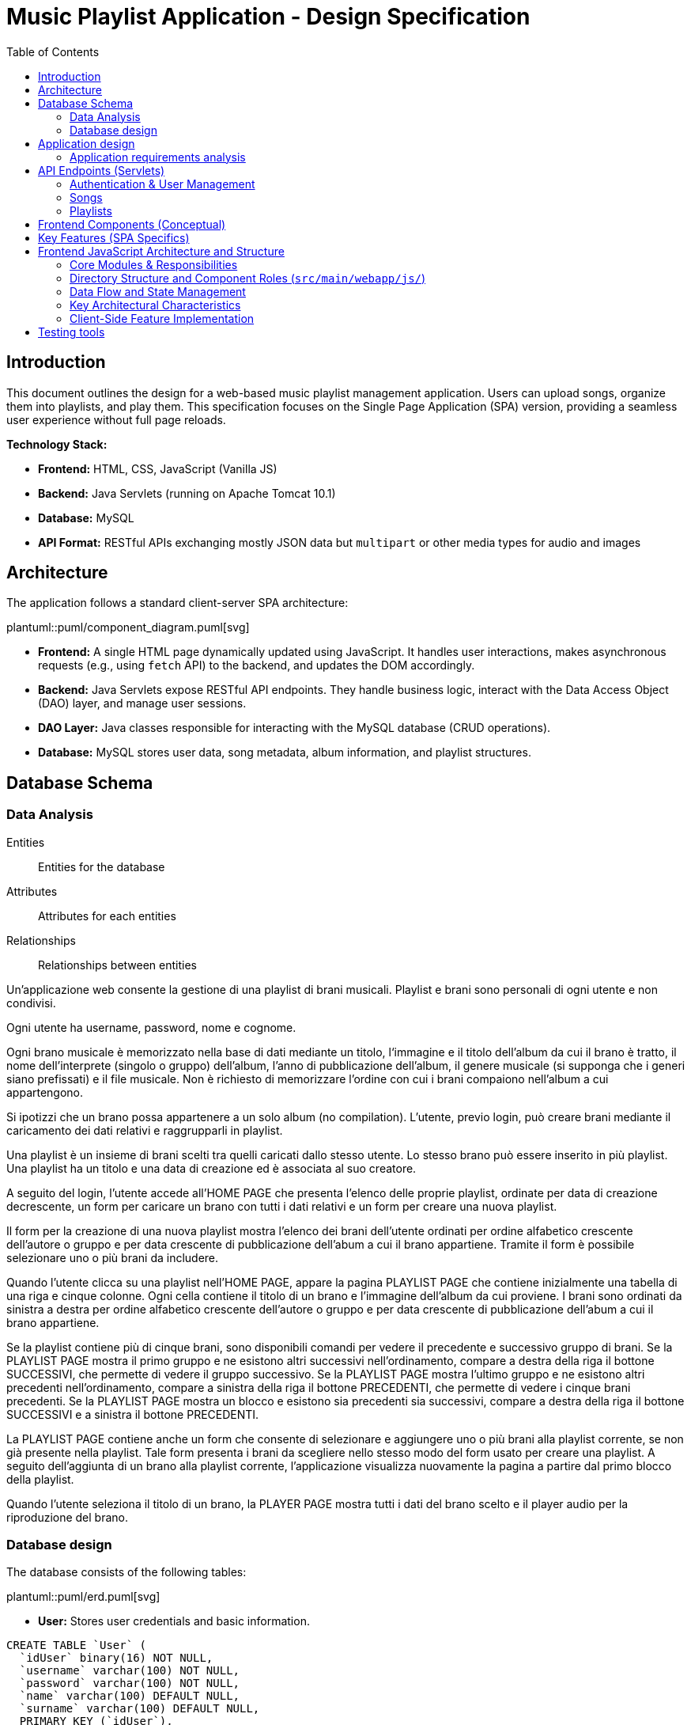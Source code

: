 = Music Playlist Application - Design Specification
:doctype: book
:toc: auto
:icons: font
:source-highlighter: coderay

== Introduction

This document outlines the design for a web-based music playlist management application. Users can upload songs, organize them into playlists, and play them. This specification focuses on the Single Page Application (SPA) version, providing a seamless user experience without full page reloads.

*Technology Stack:*

* *Frontend:* HTML, CSS, JavaScript (Vanilla JS)
* *Backend:* Java Servlets (running on Apache Tomcat 10.1)
* *Database:* MySQL
* *API Format:* RESTful APIs exchanging mostly JSON data but `multipart` or other media types for audio and images

== Architecture

The application follows a standard client-server SPA architecture:

plantuml::puml/component_diagram.puml[svg]

* *Frontend:* A single HTML page dynamically updated using JavaScript. It handles user interactions, makes asynchronous requests (e.g., using `fetch` API) to the backend, and updates the DOM accordingly.
* *Backend:* Java Servlets expose RESTful API endpoints. They handle business logic, interact with the Data Access Object (DAO) layer, and manage user sessions.
* *DAO Layer:* Java classes responsible for interacting with the MySQL database (CRUD operations).
* *Database:* MySQL stores user data, song metadata, album information, and playlist structures.

<<<

== Database Schema

=== Data Analysis

====
Entities:: [.entities]#Entities for the database#
Attributes:: [.attributes]#Attributes for each entities#
Relationships:: [.relationships]#Relationships between entities#
====

Un’applicazione web consente la gestione di una playlist di brani musicali.
[.entities]#Playlist e brani# sono [.relationships]#personali# di ogni [.entities]#utente# e [.relationships]#non condivisi#.

Ogni utente ha [.attributes]#username, password, nome e cognome#.

Ogni brano musicale è memorizzato nella base di dati mediante un [.attributes]#titolo#, l‘[.attributes]#immagine e il titolo# dell’[.entities]#album# da cui il brano è [.relationships]#tratto#, il [.attributes]#nome dell’interprete# (singolo o gruppo) dell’album, l’[.attributes]#anno di pubblicazione# dell’album, il [.attributes]#genere musicale# (si supponga che i generi siano prefissati) e il [.attributes]#file musicale#.
Non è richiesto di memorizzare l’ordine con cui i brani compaiono nell’album a cui appartengono.

Si ipotizzi che un brano possa [.relationships]#appartenere# a un solo album (no compilation).
L’utente, previo login, può [.relationships]#creare# brani mediante il caricamento dei dati relativi e raggrupparli in playlist.

Una playlist è un insieme di brani [.relationships]#scelti# tra quelli caricati dallo stesso utente.
Lo stesso brano può essere [.relationships]#inserito in più# playlist.
Una playlist ha un [.attributes]#titolo# e una [.attributes]#data di creazione# ed è [.relationships]#associata# al suo creatore.

A seguito del login, l’utente accede all’HOME PAGE che presenta l’elenco delle proprie playlist, ordinate per data di creazione decrescente, un form per caricare un brano con tutti i dati relativi e un form per creare una nuova playlist.

Il form per la creazione di una nuova playlist mostra l’elenco dei brani dell’utente ordinati per ordine alfabetico crescente dell’autore o gruppo e per data crescente di pubblicazione dell’abum a cui il brano appartiene.
Tramite il form è possibile selezionare uno o più brani da includere.

Quando l’utente clicca su una playlist nell’HOME PAGE, appare la pagina PLAYLIST PAGE che contiene inizialmente una tabella di una riga e cinque colonne.
Ogni cella contiene il titolo di un brano e l’immagine dell’album da cui proviene.
I brani sono ordinati da sinistra a destra per ordine alfabetico crescente dell’autore o gruppo e per data crescente di pubblicazione dell’abum a cui il brano appartiene.

Se la playlist contiene più di cinque brani, sono disponibili comandi per vedere il precedente e successivo gruppo di brani.
Se la PLAYLIST PAGE mostra il primo gruppo e ne esistono altri successivi nell’ordinamento, compare a destra della riga il bottone SUCCESSIVI, che permette di vedere il gruppo successivo.
Se la PLAYLIST PAGE mostra l’ultimo gruppo e ne esistono altri precedenti nell’ordinamento, compare a sinistra della riga il bottone PRECEDENTI, che permette di vedere i cinque brani precedenti.
Se la PLAYLIST PAGE mostra un blocco e esistono sia precedenti sia successivi, compare a destra della riga il bottone SUCCESSIVI e a sinistra il bottone PRECEDENTI.

La PLAYLIST PAGE contiene anche un form che consente di selezionare e aggiungere uno o più brani alla playlist corrente, se non già presente nella playlist.
Tale form presenta i brani da scegliere nello stesso modo del form usato per creare una playlist.
A seguito dell’aggiunta di un brano alla playlist corrente, l’applicazione visualizza nuovamente la pagina a partire dal primo blocco della playlist.

Quando l’utente seleziona il titolo di un brano, la PLAYER PAGE mostra tutti i dati del brano scelto e il player audio per la riproduzione del brano.

<<<

=== Database design

The database consists of the following tables:

plantuml::puml/erd.puml[svg]

* *User:* Stores user credentials and basic information.

[source, SQL]
----
CREATE TABLE `User` (
  `idUser` binary(16) NOT NULL,
  `username` varchar(100) NOT NULL,
  `password` varchar(100) NOT NULL,
  `name` varchar(100) DEFAULT NULL,
  `surname` varchar(100) DEFAULT NULL,
  PRIMARY KEY (`idUser`),
  UNIQUE KEY `username_UNIQUE` (`username`)
)
----

* *Album:* Stores album details.

[source, SQL]
----
CREATE TABLE `Album` (
  `idAlbum` int NOT NULL AUTO_INCREMENT,
  `name` varchar(100) NOT NULL,
  `year` int NOT NULL,
  `artist` varchar(100) NOT NULL,
  `image` varchar(255) DEFAULT NULL,
  `idUser` binary(16) NOT NULL,
  PRIMARY KEY (`idAlbum`),
  UNIQUE KEY `unique_name_per_user` (`name`,`idUser`),
  KEY `fk_Album_1_idx` (`idUser`),
  CONSTRAINT `fk_Album_1` FOREIGN KEY (`idUser`) REFERENCES `User` (`idUser`) ON DELETE CASCADE ON UPDATE CASCADE
)
----

* *Song:* Stores song metadata and file paths.

[source, SQL]
----
CREATE TABLE `Song` (
  `idSong` int NOT NULL AUTO_INCREMENT,
  `title` varchar(100) NOT NULL,
  `idAlbum` int NOT NULL,
  `genre` varchar(100) DEFAULT NULL,
  `audioFile` varchar(255) NOT NULL,
  `idUser` binary(16) NOT NULL,
  PRIMARY KEY (`idSong`),
  KEY `fk_Song_2_idx` (`idAlbum`),
  KEY `fk_Song_1_idx` (`idUser`),
  CONSTRAINT `fk_Song_1` FOREIGN KEY (`idUser`) REFERENCES `User` (`idUser`) ON DELETE CASCADE ON UPDATE CASCADE,
  CONSTRAINT `fk_Song_2` FOREIGN KEY (`idAlbum`) REFERENCES `Album` (`idAlbum`) ON DELETE CASCADE ON UPDATE CASCADE
)
----

* *playlist_metadata:* Stores playlist metadata.

[source, SQL]
----
CREATE TABLE `playlist_metadata` (
  `idPlaylist` int NOT NULL AUTO_INCREMENT,
  `name` varchar(100) NOT NULL,
  `birthday` timestamp NOT NULL DEFAULT CURRENT_TIMESTAMP,
  `idUser` binary(16) NOT NULL,
  PRIMARY KEY (`idPlaylist`),
  UNIQUE KEY `unique_playlist_per_user` (`idUser`,`name`),
  KEY `fk_playlist-metadata_1_idx` (`idUser`),
  CONSTRAINT `fk_playlist-metadata_1` FOREIGN KEY (`idUser`) REFERENCES `User` (`idUser`) ON DELETE CASCADE ON UPDATE CASCADE
)
----

* *playlist_content:* Joining table for the N-N relationship between `playlist_metadata` and `Song`.

[source, SQL]
----
CREATE TABLE `playlist_content` (
  `idPlaylist` int NOT NULL,
  `idSong` int NOT NULL,
  PRIMARY KEY (`idPlaylist`,`idSong`),
  UNIQUE KEY `unique_playlist_and_song` (`idSong`,`idPlaylist`),
  KEY `fk_playlist-content_1_idx` (`idSong`),
  KEY `fk_playlist-content_2_idx` (`idPlaylist`),
  CONSTRAINT `fk_playlist-content_1` FOREIGN KEY (`idSong`) REFERENCES `Song` (`idSong`) ON DELETE CASCADE ON UPDATE CASCADE,
  CONSTRAINT `fk_playlist-content_2` FOREIGN KEY (`idPlaylist`) REFERENCES `playlist_metadata` (`idPlaylist`) ON DELETE CASCADE ON UPDATE CASCADE
)
----

NOTE: The 'year' for a song is derived from its associated Album's year.

<<<

== Application design

=== Application requirements analysis

====
Pages (views):: [.pages]#The views for the front end#
View components:: [.components]#The view components for each view#
Events:: [.events]#The events needed to handle#
Actions:: [.actions]#The user actions to capture#
====

Un’applicazione web consente la gestione di una playlist di brani musicali.
Playlist e brani sono personali di ogni utente e non condivisi.

Ogni utente ha username, password, nome e cognome.

Ogni brano musicale è memorizzato nella base di dati mediante un titolo, l‘immagine e il titolo dell’album da cui il brano è tratto, il nome dell’interprete (singolo o gruppo) dell’album, l’anno di pubblicazione dell’album, il genere musicale (si supponga che i generi siano prefissati) e il file musicale.
Non è richiesto di memorizzare l’ordine con cui i brani compaiono nell’album a cui appartengono.

Si ipotizzi che un brano possa appartenere a un solo album (no compilation).
L’utente, previo login, può creare brani mediante il caricamento dei dati relativi e raggrupparli in playlist.

Una playlist è un insieme di brani scelti tra quelli caricati dallo stesso utente.
Lo stesso brano può essere inserito in più playlist.
Una playlist ha un titolo e una data di creazione ed è associata al suo creatore.

A seguito del [.events]##lo##[.actions]##gin##, l’utente accede all’[.pages]#HOME PAGE# che presenta l’[.components]#elenco delle proprie playlist#, ordinate per data di creazione decrescente, un [.components]#form per caricare un brano# con tutti i dati relativi e un [.components]#form per creare una nuova playlist#.

[.components]#Il form per la# [.events]#creazione# di una nuova playlist mostra l’[.components]#elenco dei brani# dell’utente ordinati per ordine alfabetico crescente dell’autore o gruppo e per data crescente di pubblicazione dell’abum a cui il brano appartiene.
Tramite il form è possibile [.actions]#selezionare uno o più brani# da includere.

Quando l’utente [.events]#clicca# [.actions]#su una playlist# nell’HOME PAGE, appare la pagina [.pages]#PLAYLIST PAGE# che contiene inizialmente [.components]#una tabella# di una riga e cinque colonne.
Ogni [.components]#cella contiene il titolo di un brano e l’immagine# dell’album da cui proviene.
I brani sono ordinati da sinistra a destra per ordine alfabetico crescente dell’autore o gruppo e per data crescente di pubblicazione dell’abum a cui il brano appartiene.

Se la playlist contiene più di cinque brani, sono disponibili comandi per vedere il [.events]#precedente e successivo# gruppo di brani.
Se la PLAYLIST PAGE mostra il primo gruppo e ne esistono altri successivi nell’ordinamento, compare a destra della riga il [.components]#bottone SUCCESSIVI#, che permette di vedere il gruppo successivo.
Se la PLAYLIST PAGE mostra l’ultimo gruppo e ne esistono altri precedenti nell’ordinamento, compare a sinistra della riga il [.components]#bottone PRECEDENTI#, che permette di vedere i cinque brani precedenti.
Se la PLAYLIST PAGE mostra un blocco e esistono sia precedenti sia successivi, compare a destra della riga il bottone SUCCESSIVI e a sinistra il bottone PRECEDENTI.

La PLAYLIST PAGE contiene anche un [.components]#form che consente di selezionare e aggiungere uno o più brani# alla playlist corrente, se non già presente nella playlist.
Tale form presenta i brani da scegliere nello stesso modo del form usato per creare una playlist.
A seguito dell’[.events]#aggiunta di un brano# alla playlist corrente, l’applicazione visualizza nuovamente la pagina a partire dal primo blocco della playlist.

Quando l’utente seleziona il titolo di un brano, la [.pages]#PLAYER PAGE# mostra tutti i [.components]#dati del brano# scelto e il [.components]#player audio# per la [.events]#riproduzione del brano#.

==== Javascript specific requirements

Si realizzi un’applicazione client server web che modifica le specifiche precedenti come segue:

* Dopo il login dell’utente, l’intera applicazione è realizzata con un’unica pagina.
* Ogni interazione dell’utente è gestita senza ricaricare completamente la pagina, ma produce l’[.events]#invocazione asincrona# del server e l’eventuale modifica del contenuto da aggiornare a seguito dell’evento.
* L’evento di [.events]#visualizzazione del blocco# precedente/successivo è gestito a lato client senza generare una
  richiesta al server.
* L’applicazione deve consentire all’utente di [.events]#riordinare le playlist# con un criterio personalizato diverso da
  quello di default.
  Dalla HOME con un link associato a ogni playlist si accede a una [.pages]#finestra modale RIORDINO#,
  che mostra la [.components]#lista completa dei brani# della playlist ordinati secondo il criterio corrente (personalizzato o di
  default).
  L’utente può [.actions]#trascinare# il titolo di un brano nell’elenco e di [.actions]#collocarlo# in una posizione diversa per
  realizzare l’ordinamento che desidera, senza invocare il server. Quando l’utente ha raggiunto l’ordinamento
  desiderato, usa un bottone [.events]#“salva ordinamento”#, per memorizzare la sequenza sul server. Ai successivi
  accessi, l’ordinamento personalizzato è usato al posto di quello di default. Un brano aggunto a una playlist
  con ordinamento personalizzato è inserito nell’ultima posizione.

==== Additional Implemented JavaScript Features

* A [.components]#global, persistent audio player UI# is visible after login, featuring a dedicated interface and a [.events]#close button#.
* A [.pages]#dedicated "Songs" page# allows users to [.actions]#view a complete list# of all their tracks.
* User session management utilizes `sessionStorage` to store authenticated user data.
* For security, the DOMPurify library is used to sanitize inputs before rendering them in the DOM.
* The [.components]#main navigation bar# is dynamically populated with navigation links (e.g., Home, Songs) and a [.components]#logout button# after application initialization.
* During page transitions managed by the router, a [.components]#visual loader# enhances user experience.
* The `apiService.js` module centralizes backend communication and providing utility functions such as URL builders for media resources (song images and audio).
* [.actions]#Selecting a song# from any list (e.g., from the playlist view or Songs view) [.events]#dynamically activates# the global audio player functionality, updating its details and loading the audio track, rather than navigating to a separate static page for playback.

<<<

== API Endpoints (Servlets)

The backend will expose RESTful API endpoints, all prefixed with `/api/v1/`. The primary servlets and their functionalities are:

=== Authentication & User Management

* `POST /auth/login`: Authenticates an existing user.
====
*Request:* JSON.

plantuml::puml/login_request.puml[svg]

*Response (200 OK):* On success, returns JSON and sets an HTTP session cookie.

plantuml::puml/user_info_response.puml[svg]

*Error Responses:*

* `400 Bad Request`: Invalid input (e.g., missing fields, invalid format).
* `401 Unauthorized`: Incorrect credentials.
* `500 Internal Server Error`: Server-side error.
====

* `POST /users`: Registers a new user.
====
*Request:* JSON.

plantuml::puml/user_creation_request.puml[svg]

*Response (201 CREATED):* On success, returns JSON and sets an HTTP session cookie.

plantuml::puml/user_info_response.puml[svg]

*Error Responses:*

* `400 Bad Request`: Invalid input or validation errors.
* `409 Conflict`: Username already exists.
* `500 Internal Server Error`: Server-side error.
====

* `POST /auth/logout`: Logs out the currently authenticated user.
====
*Request:* No body required.

*Response (200 OK):* Returns JSON. Invalidates the user's HTTP session.

plantuml::puml/logout_response.puml[svg]

*Error Responses:*

* `500 Internal Server Error`: If an unexpected server error occurs during logout.
====

* `GET /auth/me`: Checks if the current user has an active session.
====
*Request:* No body required.

*Response (200 OK):* If a session is active, returns JSON.

plantuml::puml/user_info_response.puml[svg]

*Error Responses:*

* `401 Unauthorized`: No active session.
====

=== Songs

* `GET /songs`: Fetches all songs for the authenticated user.
====
*Request:* No body required.

*Response (200 OK):* JSON array of `SongWithAlbum` objects. Each object includes full song details and associated album details.

plantuml::puml/song_with_album_list_response.puml[svg]

*Error Responses:*

* `401 Unauthorized`: User not authenticated.
* `500 Internal Server Error`: Server-side error.
====

* `POST /songs`: Uploads a new song. If an album with the provided `albumTitle` doesn't exist for the user, a new album is created.
====
*Request:* `multipart/form-data` containing:

* `title` (text, required): The title of the song.
* `genre` (text, required): The genre of the song (must be one of the predefined values, see `GET /songs/genres`).
* `albumTitle` (text, required): The title of the album.
* `albumArtist` (text, required): The artist of the album.
* `albumYear` (number, required): The year of the album.
* `audioFile` (file, required): The audio file for the song (e.g., `audio.mp3`).
* `albumImage` (file, optional): The cover image for the album (e.g., `cover.jpg`). This is used if a new album is being created and this part is provided.

*Response (201 CREATED)*: JSON `SongWithAlbum` object representing the newly created song and its (potentially new) album.

plantuml::puml/song_with_album_response.puml[svg]

*Error Responses:*

* `400 Bad Request`: Invalid input (e.g., missing required fields, invalid genre, invalid year format, file processing error).
* `401 Unauthorized`: User not authenticated.
* `409 Conflict`: If a constraint violation occurs (e.g., song title already exists in the album for that user, though this specific check might vary based on DAO implementation).
* `500 Internal Server Error`: Server-side error (e.g., DAO exception, file storage issue).
====

* `GET /songs/genres`: Fetches all available song genres.
====
*Request:* No body required.

*Response (200 OK):* JSON array of objects, where each object has a `name` (e.g., "ROCK") and `description` (e.g., "Rock Music") for the genre.

plantuml::puml/genre_list_response.puml[svg]

*Error Responses:*

* `401 Unauthorized`: User not authenticated (if authentication is enforced for this endpoint, though typically it might be public).
* `500 Internal Server Error`: Server-side error.
====

* `GET /songs/{songId}`: Fetches details for a specific song, identified by `songId`.
====
*Request:* No body required.

*Response (200 OK):* JSON `SongWithAlbum` object containing full song details and associated album details.

plantuml::puml/song_with_album_response.puml[svg]

*Error Responses:*

* `400 Bad Request`: Invalid `songId` format.
* `401 Unauthorized`: User not authenticated.
* `404 Not Found`: Song not found or not owned by the user.
* `500 Internal Server Error`: Server-side error.
====

* `GET /songs/{songId}/audio`: Fetches the audio file for a specific song.
====
*Request:* No body required.

*Response (200 OK):* The audio file stream (e.g., `audio/mpeg`, `audio/ogg`) with appropriate `Content-Type` and `Content-Disposition` headers.

*Error Responses:*

* `400 Bad Request`: Invalid `songId` format.
* `401 Unauthorized`: User not authenticated.
* `404 Not Found`: Song not found, not owned by the user, or audio file is missing.
* `500 Internal Server Error`: Server-side error (e.g., error reading file).
====

* `GET /songs/{songId}/image`: Fetches the album cover image for the album associated with a specific song.
====
*Request:* No body required.

*Response (200 OK):* The image file stream (e.g., `image/jpeg`, `image/png`) with appropriate `Content-Type` and `Content-Disposition` headers.

*Error Responses:*

* `400 Bad Request`: Invalid `songId` format.
* `401 Unauthorized`: User not authenticated.
* `404 Not Found`: Song not found, album not found, not owned by the user, or image file is missing.
* `500 Internal Server Error`: Server-side error (e.g., error reading file).
====

=== Playlists

* `GET /playlists`: Fetches all playlists for the authenticated user.
====
*Request:* No body required.

*Response (200 OK):* JSON array of `Playlist` objects.

plantuml::puml/playlist_list_response.puml[svg]

*Error Responses:*

* `401 Unauthorized`: User not authenticated.
* `500 Internal Server Error`: Server-side error.
====

* `POST /playlists`: Creates a new playlist.
====
*Request:* JSON (songIds is optional, if provided must be an array of positive integers).

plantuml::puml/playlist_creation_request.puml[svg]

*Response (201 CREATED)*: On success, returns the created `Playlist` object.

plantuml::puml/playlist_response.puml[svg]

*Error Responses:*

* `400 Bad Request`: Invalid input (e.g., missing name, invalid name format, invalid song IDs).
* `401 Unauthorized`: User not authenticated.
* `409 Conflict`: Playlist name already exists for the user.
* `500 Internal Server Error`: Server-side error (e.g., DAO exception).
====

* `POST /playlists/{playlistId}/songs`: Adds one or more songs to an existing playlist.
====
*Request:* JSON. `songIds` must be a non-empty array of positive integers.

plantuml::puml/playlist_add_songs_request.puml[svg]

*Response (200 OK):* On successful processing, returns JSON:

plantuml::puml/add_songs_to_playlist_response.puml[svg]

*Error Responses:*

* `400 Bad Request`: Invalid JSON, missing/empty `songIds`, invalid song ID format.
* `401 Unauthorized`: User not authenticated.
* `403 Forbidden`: User does not own the playlist, or a specified song is not owned by the user.
* `404 Not Found`: Playlist with `+{playlistId}+` not found, or a specified song ID not found.
* `500 Internal Server Error`: Other server-side errors.
====

* `GET /playlists/{playlistId}/order`: Fetches the current order of songs for a specific playlist.
====
*Request:* No body required.

*Response (200 OK):* JSON array of song IDs representing the order.

plantuml::puml/song_id_list_response.puml[svg]

*Error Responses:*

* `400 Bad Request`: Invalid playlist ID format.
* `401 Unauthorized`: User not authenticated.
* `404 Not Found`: Playlist not found or user does not have access.
* `500 Internal Server Error`: Other server-side errors.
====

* `PUT /playlists/{playlistId}/order`: Updates the order of songs in a specific playlist.
====
*Request:* JSON array of song IDs in the desired new order. The list must contain all and only the song IDs currently in the playlist, without duplicates.

plantuml::puml/playlist_update_order_request.puml[svg]

*Response (200 OK):* JSON array of song IDs confirming the new order.

plantuml::puml/song_id_list_response.puml[svg]

*Error Responses:*

* `400 Bad Request`: Invalid JSON format, invalid playlist ID, song ID list does not match current playlist content (e.g., missing songs, extra songs, duplicate songs in request, invalid song IDs).
* `401 Unauthorized`: User not authenticated.
* `404 Not Found`: Playlist not found or user does not have access.
* `500 Internal Server Error`: Other server-side errors.
====

_Error Handling:_ APIs should return appropriate HTTP status codes (e.g., 200, 201, 400, 401, 403, 404, 500) and JSON error messages.

<<<

== Frontend Components (Conceptual)

The JavaScript SPA will manage different views/components, dynamically rendered within the main application container (`<main id="app">` in `index.html`):

* *Login/Signup View:* Forms for user authentication (`#login` route) and registration (`#signup` route). Managed by `loginHandler.js` and `loginView.js`.
* *Main Application Structure (Single Page):*
 ** *Navigation/Header:* Contains navigation links (e.g., "Home", "Songs" - managed by `app.js`) and a "Logout" button. User-specific information might be displayed within the content of authenticated views rather than fixed in the global header.
 ** *Home View (`#home` route):* Managed by `homeHandler.js` and `homeView.js`. This is the main landing page after login. It displays:
  *** The user's playlists, sorted by creation date (descending). Each playlist entry links to its specific Playlist View and provides access to the Reorder Modal.
  *** A form for uploading new songs.
  *** A form for creating new playlists, including a list of the user's available songs (sorted alphabetically by artist, then by album year) to select from.
 ** *Songs View (`#songs` route):* Managed by `songsHandler.js` and `songsView.js`. This view displays a comprehensive list of all songs uploaded by the user. Selecting a song from this list will trigger the Player Functionality.
 ** *Playlist View (`#playlist-:idplaylist` route):* Managed by `playlistHandler.js` and `playlistView.js`. Accessed by selecting a specific playlist from the Home View. It displays:
  *** Songs belonging to the selected playlist, presented 5 at a time. The songs are initially displayed according to their default order (alphabetically by artist/group, then by album publication year ascending) or a previously saved custom order.
  *** "Previous" and "Next" buttons for client-side pagination through the playlist's songs.
  *** A form to add more songs (from the user's collection) to the current playlist. After new songs are added, the view refreshes, typically displaying the first page/block of songs.
 ** *Player Functionality:* This is not a static "section" but a dynamic update of the UI that occurs when a user selects a song title (e.g., from the Playlist View or Songs View). It will display:
  *** Full details of the selected song.
  *** An HTML5 audio player for playback.
 ** *Reorder Modal:* Activated from the Home View via a link/button associated with each playlist. Managed by the relevant handler (e.g., `homeHandler.js`) and uses `sharedComponents.js` for the modal structure. It displays:
  *** A complete list of songs for the selected playlist, initially shown in their current order (default or custom).
  *** Functionality for users to drag-and-drop songs to define a custom order. This reordering happens client-side.
  *** A "Save Order" button to persist the custom sequence to the server via `apiService.updatePlaylistOrder()`. Once a custom order is saved, it becomes the default display order for that playlist in subsequent views. If new songs are added to a playlist that has a custom order, they are appended to the end of this custom order.
 ** *Color Palette:*
  *** Background color: image:../palette/EEEEEE.svg[Background] #EEEEEE
  *** Alternative background color: image:../palette/D4BEE4.svg[Alt Background] #D4BEE4
  *** Text: image:../palette/9B7EBD.svg[Text] #9B7EBD
  *** Highlight color: image:../palette/3B1E54.svg[High Text] #3B1E54.

<<<

== Key Features (SPA Specifics)

* *Single Page Experience:* All interactions happen within one HTML page, dynamically updating content via JavaScript without full reloads.
* *Asynchronous Communication:* Uses `fetch` or similar for all backend communication.
* *Client-Side Playlist Pagination:* The "Previous"/"Next" functionality in the Playlist View is handled entirely in JavaScript without server requests.
* *Client-Side Reordering:* Drag-and-drop reordering of songs in the modal happens client-side. The final order is sent to the server only when the user clicks "Save Order".
* *Dynamic Updates:* Forms (song upload, playlist creation, add song to playlist) update relevant sections of the page asynchronously upon success.
* *State Management:* JavaScript will manage the application state (current view, user data, playlists, songs, etc.).

<<<

== Frontend JavaScript Architecture and Structure

The frontend is a Vanilla JavaScript Single Page Application (SPA) built with a modular structure. It dynamically updates the content of `index.html` without full page reloads. The core JavaScript files (`app.js`, `router.js`, `apiService.js`) and the directory structure (`handlers/`, `views/`, `utils/`) define its architecture.

=== Core Modules & Responsibilities

. *`app.js` (Main Entry Point):*
 ** Initializes the application upon `DOMContentLoaded`.
 ** Sets up the client-side router (`router.js`) by defining route-to-handler mappings.
 ** Manages the initial user session state by calling `apiService.checkAuthStatus()`. Authenticated user data is stored in `sessionStorage`.
 ** Redirects users to the login page if they attempt to access protected routes without an active session.
 ** Dynamically populates and manages the global navigation bar (`#navbar`), including navigation links (e.g., Home, Songs) and the logout button.
 ** Orchestrates the loading of different views into the main application container (`<main id="app">`) based on the current route and authentication status.
. *`router.js` (Client-Side Routing):*
 ** Implements a hash-based routing system (e.g., `#home`, `#playlist-123`).
 ** Listens for `hashchange` events to trigger route transitions.
 ** Parses route parameters from the URL hash (e.g., `idplaylist` from `#playlist-:idplaylist`).
 ** Maps URL patterns to specific handler functions (defined in `app.js` and sourced from `handlers/`).
 ** Manages a visual loader element during page transitions to indicate activity.
 ** Controls the visibility of the global navigation bar based on whether the current route is public (e.g., login, signup) or protected.
 ** Handles unknown routes by displaying a "404 - Page Not Found" message within the application container.
. *`apiService.js` (API Communication Layer):*
 ** Centralizes all HTTP requests to the backend REST API (prefixed with `api/v1`).
 ** Uses the `fetch` API for asynchronous communication.
 ** Provides a generic `_fetchApi` helper function that handles:
  *** Setting appropriate request headers (`Content-Type: application/json`, `Accept: application/json`).
  *** Serializing request bodies to JSON (or handling `FormData` for file uploads, e.g., in `uploadSong`).
  *** Parsing JSON responses from the server.
  *** Comprehensive error handling: It catches network errors and non-OK HTTP responses, creating custom `ApiError` objects that include status codes, messages, and detailed error information from the server's JSON response.
 ** Exports dedicated, JSDoc-typed functions for each API endpoint (e.g., `login()`, `getPlaylists()`, `uploadSong()`, `updatePlaylistOrder()`), making API calls clean, type-hinted, and reusable throughout the application.
 ** Includes URL builder functions for constructing media URLs (e.g., `getSongImageURL()`, `getSongAudioURL()`).

=== Directory Structure and Component Roles (`src/main/webapp/js/`)

* *`handlers/` (Controller/Presenter Logic):*
 ** Modules in this directory (e.g., `homeHandler.js`, `loginHandler.js`, `playlistHandler.js`, `songsHandler.js`) are responsible for the logic associated with specific views or application "pages".
 ** They are invoked by the router when a corresponding route is matched.
 ** Typical responsibilities include:
  *** Fetching necessary data from the backend using functions from `apiService.js`.
  *** Processing user input and handling events delegated from the UI elements.
  *** Managing view-specific state or data transformations, including client-side state for features like playlist pagination or song reordering within a modal.
  *** Coordinating with modules in the `views/` directory to render or update the UI within the main application container (`#app`).
 ** `sharedFormHandlers.js` provides reusable logic for common form submission patterns (e.g., handling song uploads, playlist creation).
* *`views/` (View Rendering Logic):*
 ** Modules here (e.g., `homeView.js`, `loginView.js`, `playlistView.js`, `songsView.js`) are primarily concerned with generating and manipulating the DOM for different sections of the application.
 ** They typically export functions that take data (provided by handlers) and return HTML structures (often as DOM elements created via `utils/viewUtils.js`) or directly update existing DOM elements.
 ** Event listeners for UI elements are often attached within these modules, delegating actions to handler functions.
 ** `playlistView.js`, in conjunction with `playlistHandler.js`, manages the display of paginated songs (e.g., 5 at a time) and the "Previous/Next" buttons for client-side navigation through a playlist's songs. It also integrates with the reorder modal functionality.
 ** `songsView.js` is responsible for rendering the page that lists all user songs (accessed via the `#songs` route). The "Player Section" functionality, for playing a selected song, is a conceptual component that would be updated with song details and an audio player when a song is selected from any list.
 ** `sharedComponents.js` provides functions to create reusable UI elements such as modals (e.g., for song reordering), buttons, and lists, ensuring consistency across different views.
* *`utils/` (Utility Functions):*
 ** This directory contains helper modules that provide common, reusable functionalities to support other parts of the application.
 ** Examples include:
  *** `viewUtils.js`: DOM manipulation helpers (e.g., `createElement` for creating elements, functions to clear containers).
  *** `formUtils.js`: Utilities for form validation, data extraction from forms, or resetting forms.
  *** `delayUtils.js`: Functions for adding artificial delays, possibly for UI effects or simulating network latency during development/testing.
  *** `orderUtils.js`: Provides utilities to support drag-and-drop reordering logic for song lists, particularly within the reorder modal.

=== Data Flow and State Management

* *Authentication State:* Primarily managed in `app.js` and `router.js`. User information for an active session is stored in `sessionStorage`. Access to protected routes is conditional on this stored state.
* *View-Specific Data:* Fetched asynchronously by handler modules (from `handlers/`) using `apiService.js` when a view is loaded or requires new data. For features like client-side playlist pagination or reordering, `playlistHandler.js` may fetch the full list of songs for a playlist once and cache it client-side to avoid repeated server requests for these operations.
* *UI Updates:* Data is passed from handlers to view modules. View modules are responsible for rendering this data into the DOM. Updates typically involve clearing and re-rendering sections of the `#app` container or specific components within it.
* *State Management:* There is no centralized state management library (like Redux or Vuex). Application state is primarily managed locally within handler modules (e.g., current page index for pagination, temporary song order during reordering), or passed between modules as function arguments. `sessionStorage` is used for persistent session state (user data).

=== Key Architectural Characteristics

* *Modularity:* The codebase is organized into distinct JavaScript modules with specific responsibilities (API interaction, routing, view rendering, business logic/handlers, utilities), imported/exported using ES6 module syntax.
* *Single Page Application (SPA):* Achieved through client-side hash-based routing, which prevents full page reloads and provides a smoother user experience.
* *Asynchronous Operations:* Extensive use of `async/await` and Promises for non-blocking API calls and other asynchronous tasks, ensuring the UI remains responsive.
* *Vanilla JavaScript:* The application is built using plain JavaScript, HTML, and CSS, without relying on large frontend frameworks (like React, Angular, or Vue). DOM manipulation is done directly or via helper utilities.
* *Separation of Concerns (SoC):*
 ** API interaction logic is strictly isolated in `apiService.js`.
 ** Routing and navigation logic is encapsulated in `router.js`.
 ** UI rendering and DOM manipulation are primarily handled by modules in the `views/` directory.
 ** Application flow, event handling coordination, and view-specific data management are primarily the responsibility of modules in the `handlers/` directory.

=== Client-Side Feature Implementation

* *Playlist Pagination:* When viewing a playlist, `playlistHandler.js` fetches the complete list of song IDs (or full song objects if needed for display without further lookups) for that playlist via `apiService.getPlaylistSongOrder()` (or `apiService.getSongs()` filtered by playlist). This list is stored client-side. `playlistView.js` then renders a "page" of songs (e.g., 5 items) based on a current page index managed by `playlistHandler.js`. "Previous" and "Next" button clicks in the view update this index in the handler, which then instructs the view to re-render the appropriate slice of songs, all without further server requests.
* *Song Reordering Modal:* From the Home page (or Playlist page), a "Reorder" action for a playlist (handled by `homeHandler.js` or `playlistHandler.js`) triggers the display of a modal (likely created using `sharedComponents.js`). This modal, managed by the respective handler, lists all songs in the playlist. Users can drag and drop songs to change their order; this reordering is handled client-side (potentially using `utils/orderUtils.js` and native HTML5 drag-and-drop APIs). The temporary new order is maintained in the handler. Upon clicking a "Save Order" button in the modal, the handler calls `apiService.updatePlaylistOrder()` with the new sequence of song IDs to persist the changes on the server.

<<<

== Testing tools

* *Generating mock data:* `mvn compile exec:java -Pgenerate`
* *Deleting mock data:* `mvn compile exec:java -Pcleanup`
